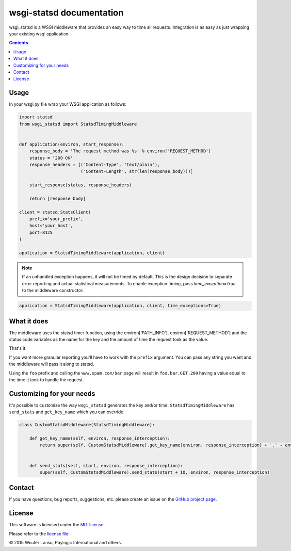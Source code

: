 wsgi-statsd documentation
=========================

.. image:: https://api.travis-ci.org/paylogic/wsgi-statsd.png
   :target: https://travis-ci.org/paylogic/wsgi-statsd

.. image:: https://pypip.in/v/wsgi-statsd/badge.png
   :target: https://crate.io/packages/wsgi-statsd/

.. image:: https://coveralls.io/repos/paylogic/wsgi-statsd/badge.svg?branch=master
    :target: https://coveralls.io/r/paylogic/wsgi-statsd?branch=master

.. image:: https://readthedocs.org/projects/wsgi-statsd/badge/?version=latest
    :alt: Documentation Status
    :scale: 100%
    :target: https://readthedocs.org/projects/wsgi-statsd/

wsgi_statsd is a WSGI middleware that provides an easy way to time all requests.
Integration is as easy as just wrapping your existing wsgi application.

.. contents::


Usage
-----

In your wsgi.py file wrap your WSGI application as follows:

.. code-block:: python

    import statsd
    from wsgi_statsd import StatsdTimingMiddleware


    def application(environ, start_response):
        response_body = 'The request method was %s' % environ['REQUEST_METHOD']
        status = '200 OK'
        response_headers = [('Content-Type', 'text/plain'),
                            ('Content-Length', str(len(response_body)))]

        start_response(status, response_headers)

        return [response_body]

    client = statsd.StatsClient(
        prefix='your_prefix',
        host='your_host',
        port=8125
    )

    application = StatsdTimingMiddleware(application, client)

.. note::

    If an unhandled exception happens, it will not be timed by default.
    This is the design decision to separate error reporting and actual statistical measurements.
    To enable exception timing, pass `time_exception=True` to the middleware constructor:


.. code-block:: python

    application = StatsdTimingMiddleware(application, client, time_exceptions=True)


What it does
------------

The middleware uses the statsd timer function, using the environ['PATH_INFO'], environ['REQUEST_METHOD'] and
the status code variables as the name for the key and the amount of time the request took as the value.

That's it.

If you want more granular reporting you'll have to work with the ``prefix`` argument. You can pass any string you want
and the middleware will pass it along to statsd.

Using the ``foo`` prefix and calling the ``www.spam.com/bar`` page will result in ``foo.bar.GET.200`` having a value
equal to the time it took to handle the request.


Customizing for your needs
--------------------------

It's possible to customize the way ``wsgi_statsd`` generates the key and/or time. ``StatsdTimingMiddleware`` has
``send_stats`` and ``get_key_name`` which you can override:

.. code-block:: python

    class CustomStatsdMiddleware(StatsdTimingMiddleware):

        def get_key_name(self, environ, response_interception):
            return super(self, CustomStatsdMiddleware).get_key_name(environ, response_interception) + '.' + environ['Transfer-Encoding']


        def send_stats(self, start, environ, response_interception):
            super(self, CustomStatsdMiddleware).send_stats(start + 10, environ, response_interception)


Contact
-------

If you have questions, bug reports, suggestions, etc. please create an issue on
the `GitHub project page <http://github.com/paylogic/wsgi-statsd>`_.


License
-------

This software is licensed under the `MIT license <http://en.wikipedia.org/wiki/MIT_License>`_

Please refer to the `license file <https://github.com/paylogic/wsgi-statsd/blob/master/LICENSE.txt>`_


© 2015 Wouter Lansu, Paylogic International and others.

